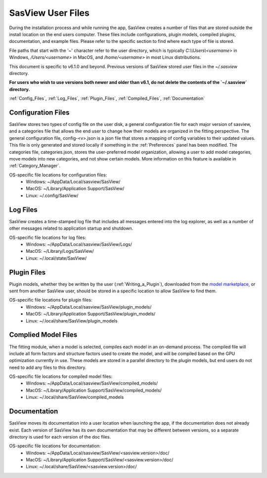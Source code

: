 .. sasview_files.rst

.. Initial Draft: J Krzywon, Apr 2025
.. Last Updated: J Krzywon, Apr. 9, 2025

.. _UserFiles:

SasView User Files
==================

During the installation process and while running the app, SasView creates a number of files that are stored outside
the install location on the end users computer. These files include configurations, plugin models, compiled plugins,
documentation, and example files. Please refer to the specific section to find where each type of file is stored.

File paths that start with the '~' character refer to the user directory, which is typically `C:\\\\Users\\<username>` in
Windows, `/Users/<username>` in MacOS, and `/home/<username>` in most Linux distributions.

This document is specific to v6.1.0 and beyond. Previous versions of SasView stored user files in the
`~/.sasview` directory.

**For users who wish to use versions both newer and older than v6.1, do not delete the contents
of the `~/.sasview` directory.**


:ref:`Config_Files`, :ref:`Log_Files`, :ref:`Plugin_Files`, :ref:`Compiled_Files`, :ref:`Documentation`

.. , :ref:`Example_Data`

.. _Config_Files:

Configuration Files
--------------------
SasView stores two types of config file on the user disk, a general configuration file for each major version of sasview,
and a categories file that allows the end user to change how their models are organized in the fitting perspective. The
general configuration file, config-<v>.json is a json file that stores a mapping of config variables to their updated values.
This file is only generated and stored locally if something in the :ref:`Preferences` panel has been modified. The categories
file, categories.json, stores the user-preferred model organization, allowing a user to add model categories, move models
into new categories, and not show certain models. More information on this feature is available in :ref:`Category_Manager`.

OS-specific file locations for configuration files:
 - Windows: ~/AppData/Local/sasview/SasView/
 - MacOS: ~/Library/Application Support/SasView/
 - Linux: ~/.config/SasView/

.. _Log_Files:

Log Files
---------
SasView creates a time-stamped log file that includes all messages entered into the log explorer, as well as a number of
other messages related to application startup and shutdown.

OS-specific file locations for log files:
 - Windows: ~/AppData/Local/sasview/SasView/Logs/
 - MacOS: ~/Library/Logs/SasView/
 - Linux: ~/.local/state/SasView/

.. _Plugin_Files:

Plugin Files
------------
Plugin models, whether they be written by the user (:ref:`Writing_a_Plugin`), downloaded from the
`model marketplace <https://marketplace.sasview.org/>`_, or sent from another SasView user, should be stored in a
specific location to allow SasView to find them.

OS-specific file locations for plugin files:
 - Windows: ~/AppData/Local/sasview/SasView/plugin_models/
 - MacOS: ~/Library/Application Support/SasView/plugin_models/
 - Linux: ~/.local/share/SasView/plugin_models

.. _Compiled_Files:

Complied Model Files
------------
The fitting module, when a model is selected, compiles each model in an on-demand process. The compiled file will include
all form factors and structure factors used to create the model, and will be compiled based on the GPU optimization
currently in use. These models are stored in a parallel directory to the plugin models, but end users do not need to add
any files to this directory.

OS-specific file locations for compiled model files:
 - Windows: ~/AppData/Local/sasview/SasView/compiled_models/
 - MacOS: ~/Library/Application Support/SasView/compiled_models/
 - Linux: ~/.local/share/SasView/compiled_models

.. _Documentation:

Documentation
-------------
SasView moves its documentation into a user location when launching the app, if the documentation does not already exist.
Each version of SasView has its own documentation that may be different between versions, so a separate directory is used
for each version of the doc files.

OS-specific file locations for documentation:
 - Windows: ~/AppData/Local/sasview/SasView/<sasview.version>/doc/
 - MacOS: ~/Library/Application Support/SasView/<sasview.version>/doc/
 - Linux: ~/.local/share/SasView/<sasview.version>/doc/

..
.. _Example_Data:

.. Example Data
.. ------------
.. SasView supplies a number of example data files that may be used to orient yourself with the application. More information
.. on the included files is available at :ref:`example_data_help`. These files are moved to the user directory on install.

.. OS-specific file locations for example data:
.. - Windows: ~/AppData/Local/sasview/SasView/example_data/
.. - MacOS: ~/Library/Application Support/SasView/example_data/
.. - Linux: <TODO>
